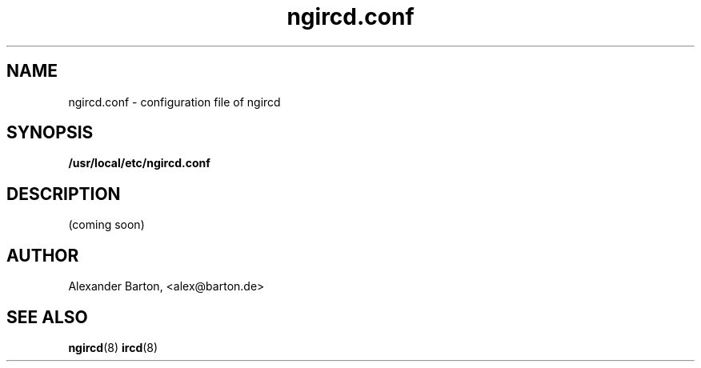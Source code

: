 .\"
.\" $Id: ngircd.conf.5,v 1.1 2002/04/02 18:14:33 alex Exp $
.\"

.TH ngircd.conf 5 "March 2002" ngircd "User Manuals"
.SH NAME
ngircd.conf \- configuration file of ngircd
.SH SYNOPSIS
.B /usr/local/etc/ngircd.conf
.SH DESCRIPTION
(coming soon)
.SH AUTHOR
Alexander Barton, <alex@barton.de>
.SH "SEE ALSO"
.BR ngircd (8)
.BR ircd (8)

.\" -eof-
